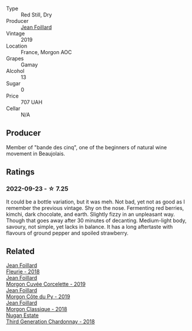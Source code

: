 #+attr_html: :class wine-main-image
[[file:/images/8b/a16651-36cb-44a9-b778-57776431425e/2022-09-20-16-09-49-IMG-2341@512.webp]]

- Type :: Red Still, Dry
- Producer :: [[barberry:/producers/c03bbb9a-0e74-4e99-a4aa-aad5f7c4b26f][Jean Foillard]]
- Vintage :: 2019
- Location :: France, Morgon AOC
- Grapes :: Gamay
- Alcohol :: 13
- Sugar :: 0
- Price :: 707 UAH
- Cellar :: N/A

** Producer

Member of "bande des cinq", one of the beginners of natural wine movement in Beaujolais.

** Ratings

*** 2022-09-23 - ☆ 7.25

It could be a bottle variation, but it was meh. Not bad, yet not as good as I remember the previous vintage. Shy on the nose. Fermenting red berries, kimchi, dark chocolate, and earth. Slightly fizzy in an unpleasant way. Though that goes away after 30 minutes of decanting. Medium-light body, savoury, not simple, yet lacks in balance. It has a long aftertaste with flavours of ground pepper and spoiled strawberry.

** Related

#+begin_export html
<div class="flex-container">
  <a class="flex-item flex-item-left" href="/wines/077debf3-21a1-40a2-96cd-16475cf9dc12.html">
    <img class="flex-bottle" src="/images/07/7debf3-21a1-40a2-96cd-16475cf9dc12/2021-12-03-09-27-14-E08A1F45-F0EA-4BAC-A731-D66326CC777A-1-105-c@512.webp"></img>
    <section class="h">Jean Foillard</section>
    <section class="h text-bolder">Fleurie - 2018</section>
  </a>

  <a class="flex-item flex-item-right" href="/wines/0fc1ad68-f002-4840-8fa8-d80c0e7f6b61.html">
    <img class="flex-bottle" src="/images/0f/c1ad68-f002-4840-8fa8-d80c0e7f6b61/2023-07-22-18-04-07-IMG-8590@512.webp"></img>
    <section class="h">Jean Foillard</section>
    <section class="h text-bolder">Morgon Cuvée Corcelette - 2019</section>
  </a>

  <a class="flex-item flex-item-left" href="/wines/dd41a90c-21e7-4913-848f-7fa34f53bbcd.html">
    <img class="flex-bottle" src="/images/dd/41a90c-21e7-4913-848f-7fa34f53bbcd/2021-12-03-09-38-00-2459E204-5D28-467E-A4E1-702EBEA3430E-1-105-c@512.webp"></img>
    <section class="h">Jean Foillard</section>
    <section class="h text-bolder">Morgon Côte du Py - 2019</section>
  </a>

  <a class="flex-item flex-item-right" href="/wines/e463f4c4-0217-4f34-a587-d7a9bf384a92.html">
    <img class="flex-bottle" src="/images/e4/63f4c4-0217-4f34-a587-d7a9bf384a92/2020-12-03-10-59-27-4380D26F-EDC0-45FC-9A65-975CD5189E89-1-105-c@512.webp"></img>
    <section class="h">Jean Foillard</section>
    <section class="h text-bolder">Morgon Classique - 2018</section>
  </a>

  <a class="flex-item flex-item-left" href="/wines/72b01643-222c-41ca-a512-263814270455.html">
    <img class="flex-bottle" src="/images/72/b01643-222c-41ca-a512-263814270455/2022-09-23-21-25-00-IMG-2402@512.webp"></img>
    <section class="h">Nugan Estate</section>
    <section class="h text-bolder">Third Generation Chardonnay - 2018</section>
  </a>

</div>
#+end_export
